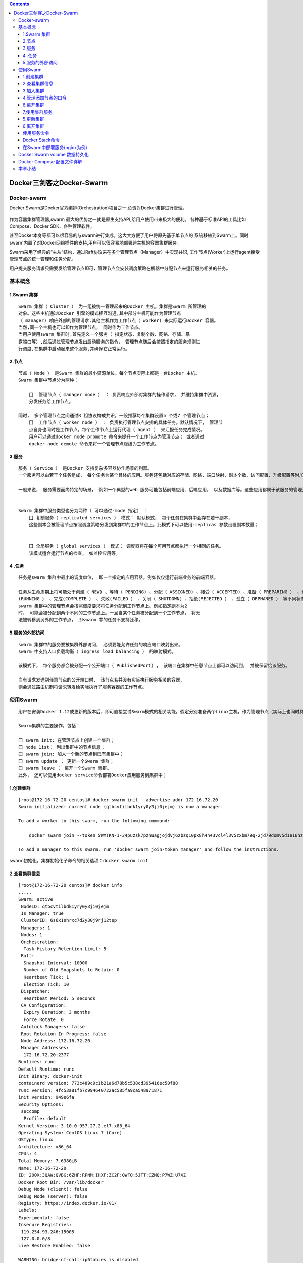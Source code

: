 .. contents::
   :depth: 3
..

Docker三剑客之Docker-Swarm
==========================

Docker-swarm
------------

Docker
Swarm是Docker官方编排(Orchestration)项目之一,负责对Docker集群进行管理。

.. figure:: ../_static/docker_swarm001.png
   :alt: 

作为容器集群管理器,swarm
最大的优势之一就是原生支持API,给用户使用带来极大的便利。
各种基于标准API的工具比如Compose、Docker SDK、各种管理软件，

甚至Docker本身等都可以很容易的与swarm进行集成。这大大方便了用户将原先基于单节点的
系统移植到Swarm上。同时swarm内置了对Docker网络插件的支持,用户可以很容易地部署跨主机的容器集群服务。

Swarm采用了经典的“主从”结构，通过Raft协议来在多个管理节点（Manager）中实现共识,
工作节点(Worker)上运行agent接受管理节点的统一管理和任务分配。

用户提交服务请求只需要发给管理节点即可，管理节点会安装调度策略在机器中分配节点来运行服务相关的任务。

.. figure:: ../_static/docker_swarm002.png
   :alt: 

基本概念
--------

1.Swarm 集群
~~~~~~~~~~~~

::

    Swarm 集群（ Cluster ） 为一组被统一管理起来的Docker 主机。集群是Swarm 所管理的
    对象。这些主机通过Docker 引擎的模式相互沟通,其中部分主机可能作为管理节点
    （ manager) 响应外部的管理请求,其他主机作为工作节点（ worker) 来实际运行Docker 容器。
    当然,同一个主机也可以即作为管理节点， 同时作为工作节点。
    当用户使用swarm 集群时,首先定义一个服务（ 指定状态、复制个数、网络、存储、暴
    露端口等）,然后通过管理节点发出启动服务的指令， 管理节点随后会按照指定的服务规则进
    行调度,在集群中启动起来整个服务,并确保它正常运行。

2.节点
~~~~~~

::

    节点（ Node ） 是Swarm 集群的最小资源单位。每个节点实际上都是一台Docker 主机。
    Swarm 集群中节点分为两种：

        囗  管理节点（ manager node ） ： 负责响应外部对集群的操作请求， 并维持集群中资源， 
        分发任务给工作节点。

    同时， 多个管理节点之间通过R 祖协议构成共识。一般推荐每个集群设置5 个或7 个管理节点；
        囗  工作节点（ worker node ） ： 负责执行管理节点安排的具体任务。默认情况下， 管理节
        点自身也同时是工作节点。每个工作节点上运行代理（ agent ） 来汇报任务完成情况。
        用户可以通过docker node promote 命令来提升一个工作节点为管理节点； 或者通过
        docker node demote 命令来将一个管理节点降级为工作节点。

3.服务
~~~~~~

::

    服务（ Service ） 是Docker 支持复杂多容器协作场景的利器。
    一个服务可以由若干个任务组成， 每个任务为某个具体的应用。服务还包括对应的存储、网络、端口映射、副本个数、访问配置、升级配置等附加参数。

    一般来说， 服务需要面向特定的场景， 例如一个典型的web 服务可能包括前端应用、后端应用， 以及数据库等。这些应用都属于该服务的管理范畴。


    Swarm 集群中服务类型也分为两种（ 可以通过-mode 指定） ：
        囗 复制服务（ replicated services ） 模式： 默认模式， 每个任务在集群中会存在若干副本，
        这些副本会被管理节点按照调度策略分发到集群中的工作节点上。此模式下可以使用-replicas 参数设置副本数量；
        
        
        囗 全局服务（ global services ） 模式： 调度器将在每个可用节点都执行一个相同的任务。
        该模式适合运行节点的检查， 如监控应用等。

4 .任务
~~~~~~~

::

    任务是swarm 集群中最小的调度单位， 即一个指定的应用容器。例如仅仅运行前端业务的前端容器。

    任务从生命周期上将可能处于创建（ NEW) 、等待（ PENDING) 、分配（ ASSIGNED) 、接受（ ACCEPTED) 、准备（ PREPARING ） 、开始（ STARTING) 、运行
    (RUNNING ） 、完成(COMPLETE ） 、失败(FAILED ） 、关闭（ SHUTDOWN) 、拒绝(REJECTED ） 、孤立（ ORPHANED ） 等不同状态。
    swarm 集群中的管理节点会按照调度要求将任务分配到工作节点上。例如指定副本为2
    时， 可能会被分配到两个不同的工作节点上。一旦当某个任务被分配到一个工作节点， 将无
    法被转移到另外的工作节点， 即swarm 中的任务不支持迁移。

5.服务的外部访问
~~~~~~~~~~~~~~~~

::

    swarm 集群中的服务要被集群外部访问， 必须要能允许任务的响应端口映射出来。
    swarm 中支持人口负载均衡（ ingress load balancing ） 的映射模式。

    该模式下， 每个服务都会被分配一个公开端口（ PublishedPort) ， 该端口在集群中任意节点上都可以访问到， 并被保留给该服务。

    当有请求发送到任意节点的公开端口时， 该节点若并没有实际执行服务相关的容器， 
    则会通过路由机制将请求转发给实际执行了服务容器的工作节点。

使用Swarm
---------

::

    用户在安装Docker 1.12或更新的版本后，即可直接尝试Swarm模式的相关功能。假定分别准备两个Linux主机，作为管理节点（实际上也同时具备工作节点功能）和工作节点。

    Swarm集群的主要操作，包括：

    囗 swarm init: 在管理节点上创建一个集群；
    囗 node 1ist： 列出集群中的节点信息；
    囗 swarm join: 加人一个新的节点到已有集群中；
    囗 swarm update ： 更新一个Swarm 集群；
    囗 swarm leave ： 离开一个Swarm 集群。
    此外， 还可以使用docker service命令部署Docker应用服务到集群中；

1.创建集群
~~~~~~~~~~

::

    [root@172-16-72-20 centos]# docker swarm init --advertise-addr 172.16.72.20
    Swarm initialized: current node (qtbcvtilbdk1yry0y3ji0jejm) is now a manager.

    To add a worker to this swarm, run the following command:

        docker swarm join --token SWMTKN-1-34puzsk7pznuagjojdvj6zbzq10px8h4h43vcl4l3v5zxbm79q-2jd79domv5d1e16hz0uurs8k5 172.16.72.20:2377

    To add a manager to this swarm, run 'docker swarm join-token manager' and follow the instructions.

swarm初始化，集群初始化子命令的相关选项：\ ``docker swarm init``

2.查看集群信息
~~~~~~~~~~~~~~

::

    [root@172-16-72-20 centos]# docker info
    .....
    Swarm: active
     NodeID: qtbcvtilbdk1yry0y3ji0jejm
     Is Manager: true
     ClusterID: 6s6x1shrxc7d2y30j9rj12tep
     Managers: 1
     Nodes: 1
     Orchestration:
      Task History Retention Limit: 5
     Raft:
      Snapshot Interval: 10000
      Number of Old Snapshots to Retain: 0
      Heartbeat Tick: 1
      Election Tick: 10
     Dispatcher:
      Heartbeat Period: 5 seconds
     CA Configuration:
      Expiry Duration: 3 months
      Force Rotate: 0
     Autolock Managers: false
     Root Rotation In Progress: false
     Node Address: 172.16.72.20
     Manager Addresses:
      172.16.72.20:2377
    Runtimes: runc
    Default Runtime: runc
    Init Binary: docker-init
    containerd version: 773c489c9c1b21a6d78b5c538cd395416ec50f88
    runc version: 4fc53a81fb7c994640722ac585fa9ca548971871
    init version: 949e6fa
    Security Options:
     seccomp
      Profile: default
    Kernel Version: 3.10.0-957.27.2.el7.x86_64
    Operating System: CentOS Linux 7 (Core)
    OSType: linux
    Architecture: x86_64
    CPUs: 4
    Total Memory: 7.638GiB
    Name: 172-16-72-20
    ID: 2OOX:3QAW:QVBG:6ZHF:RPNM:IHXF:ZC2F:QWFO:5JTT:CZMQ:P7WZ:U7XZ
    Docker Root Dir: /var/lib/docker
    Debug Mode (client): false
    Debug Mode (server): false
    Registry: https://index.docker.io/v1/
    Labels:
    Experimental: false
    Insecure Registries:
     119.254.93.246:15005
     127.0.0.0/8
    Live Restore Enabled: false

    WARNING: bridge-nf-call-ip6tables is disabled

3.加入集群
~~~~~~~~~~

::

    [root@172-16-72-15 centos]# docker swarm join --token SWMTKN-1-34puzsk7pznuagjojdvj6zbzq10px8h4h43vcl4l3v5zxbm79q-2jd79domv5d1e16hz0uurs8k5 172.16.72.20:2377
    This node joined a swarm as a worker.

    [root@172-16-72-29 centos]# docker swarm join --token SWMTKN-1-34puzsk7pznuagjojdvj6zbzq10px8h4h43vcl4l3v5zxbm79q-2jd79domv5d1e16hz0uurs8k5 172.16.72.20:2377
    This node joined a swarm as a worker.

加入集群的子命令：\ ``docker swarm join``\ 包含是个子选项

4.管理添加节点的口令
~~~~~~~~~~~~~~~~~~~~

::

    [root@swarm1 docker_swarm]# docker swarm join-token --rotate manager
    Successfully rotated manager join token.

    To add a manager to this swarm, run the following command:

        docker swarm join --token SWMTKN-1-0ug4ffl4d918qa8xc3q3ynujvqoby5qjhug6mdyq03c1lgg64w-cdserqy6fyxlzd6pgapkjewd4 172.16.74.33:2377



    [root@swarm1 docker_swarm]# docker swarm join-token -q manager
    SWMTKN-1-0ug4ffl4d918qa8xc3q3ynujvqoby5qjhug6mdyq03c1lgg64w-cdserqy6fyxlzd6pgapkjewd4

在管理节点上查看集群中节点的情况，可以看到新加入的工作节点。

::

    [root@172-16-72-20 centos]# docker node ls
    ID                            HOSTNAME            STATUS              AVAILABILITY        MANAGER STATUS      ENGINE VERSION
    8w1cozqwakizb1vnxuzkvn6dn     172-16-72-15        Ready               Active                                  18.03.1-ce
    qtbcvtilbdk1yry0y3ji0jejm *   172-16-72-20        Ready               Active              Leader              18.03.1-ce
    4lt3j0n671tiswnt3kigazf58     172-16-72-29        Ready               Active                                  18.03.1-ce

    ============================================ 下线节点 ===========================================
    温馨提示：更改节点的availablity状态
    swarm集群中node的availability状态可以为 active或者drain，其中：
    active状态下，node可以接受来自manager节点的任务分派；
    drain状态下，node节点会结束task，且不再接受来自manager节点的任务分派（也就是下线节点）

    [root@172-16-72-19 centos]# docker node update --availability drain ftnode-172-16-72-8
    ftnode-172-16-72-8
    [root@172-16-72-19 centos]# docker node ls
    ID                            HOSTNAME              STATUS              AVAILABILITY        MANAGER STATUS      ENGINE VERSION
    3d1iieyvw8q7q2u2i95schbkn *   172-16-72-19          Ready               Active              Leader              19.03.5
    kdp5b8ja34x52a4v2xc5byhrd     ftnode-172-16-72-8    Ready               Drain                                   19.03.5
    3pqduino59ug7ujhokzph874t     ftnode-172-16-72-20   Ready               Active    

    ============================================ 上线节点 ===========================================
    如上，当node1的状态改为drain后，那么该节点就不会接受task任务分发，就算之前已经接受的任务也会转移到别的节点上。
    再次修改为active状态（及将下线的节点再次上线）
    [root@172-16-72-19 centos]# docker node update --availability active ftnode-172-16-72-8
    ftnode-172-16-72-8
    [root@172-16-72-19 centos]# docker node ls
    ID                            HOSTNAME              STATUS              AVAILABILITY        MANAGER STATUS      ENGINE VERSION
    3d1iieyvw8q7q2u2i95schbkn *   172-16-72-19          Ready               Active              Leader              19.03.5
    kdp5b8ja34x52a4v2xc5byhrd     ftnode-172-16-72-8    Ready               Active                                  19.03.5
    3pqduino59ug7ujhokzph874t     ftnode-172-16-72-20   Ready               Active                                  19.03.5

6.离开集群
~~~~~~~~~~

::

    [root@swarm2 ~]# docker swarm leave
    Node left the swarm.

7,使用集群服务
~~~~~~~~~~~~~~

使用swarm 提供的服务实际上有两种方法，

· 一种是使用Docker 原来的客户端命令， 只要指定使用Swarm manager
服务的监听地址即可。 例如,manager服务监听的地址为:2377则可以通过指定-H
:2377选项来继续使用Docker客户端, 执行任意Docker命令， 例如ps 、info
、run 等。

· 另外一种方法， 也是推荐的做法， 是使用新的docker service 命令，
可以获得包括多主机网络等更高级的特性支持。

service命令及说明

.. figure:: ../_static/docker_swarm_server01.png
   :alt: 

::

    (1)快速创建一个应用服务，2副本

    [root@172-16-72-20 centos]# docker service create --replicas 2 --name ping_app debian:jessie ping docker.com
    yfkves1nfm3j3hjvojwvybjnu
    overall progress: 2 out of 2 tasks 
    1/2: running   [==================================================>] 
    2/2: running   [==================================================>] 
    verify: Service converged


    (2)查看服务
    [root@172-16-72-20 centos]# docker service ls
    ID                  NAME                MODE                REPLICAS            IMAGE               PORTS
    yfkves1nfm3j        ping_app            replicated          2/2                 debian:jessie    


    使用docker service inspect命令查看服务的具体信息
    [root@172-16-72-20 centos]# docker service inspect --pretty ping_app

    ID:     yfkves1nfm3j3hjvojwvybjnu
    Name:       ping_app
    Service Mode:   Replicated
     Replicas:  2
    Placement:
    UpdateConfig:
     Parallelism:   1
     On failure:    pause
     Monitoring Period: 5s
     Max failure ratio: 0
     Update order:      stop-first
    RollbackConfig:
     Parallelism:   1
     On failure:    pause
     Monitoring Period: 5s
     Max failure ratio: 0
     Rollback order:    stop-first
    ContainerSpec:
     Image:     debian:jessie@sha256:8fc7649643ca1acd3940706613ea7b170762cfce6e7955a6afb387aa40e9f9ea
     Args:      ping docker.com 
    Resources:
    Endpoint Mode:  vip


    可以看到管理节点和工作节点都运行了一个容器，镜像为debian:jessie，命令为：ping docker.com
    [root@172-16-72-20 centos]# docker service ps ping_app
    ID                  NAME                IMAGE               NODE                DESIRED STATE       CURRENT STATE           ERROR               PORTS
    kxv54iqeaoik        ping_app.1          debian:jessie       172-16-72-20        Running             Running 2 minutes ago                       
    jwpovkw9t2tv        ping_app.2          debian:jessie       172-16-72-29        Running             Running 2 minutes ago    

(2)扩展服务 用户还可以通过docker service scale =
命令来对服务进行伸缩，例如将服务复制个数从2改为1：

::

    [root@172-16-72-20 centos]# docker service scale ping_app=1
    ping_app scaled to 1
    overall progress: 1 out of 1 tasks 
    1/1: running   [==================================================>] 
    verify: Service converged 

    再次查看，仅剩下管理节点运行了此容器
    [root@172-16-72-20 centos]# docker service ps ping_app
    ID                  NAME                IMAGE               NODE                DESIRED STATE       CURRENT STATE           ERROR               PORTS
    kxv54iqeaoik        ping_app.1          debian:jessie       172-16-72-20        Running             Running 5 minutes ago 

    服务使用完成后可以通过docker service rm <SERVERCE-ID> 命令来进行删除。
    服务命令更多的参数可以通过docker service help 进行查看。

删除容器

::

    [root@172-16-72-20 centos]# docker service ls
    ID                  NAME                MODE                REPLICAS            IMAGE               PORTS
    yfkves1nfm3j        ping_app            replicated          1/1                 debian:jessie       
    [root@172-16-72-20 centos]# docker service rm yfkves1nfm3j
    yfkves1nfm3j

(3)使用外部服务地址
Swarm通过路由机制支持服务对外映射到指定端口，该端口可以在集群中任意节点上进行访问，即使该节点上没有运行服务实例，
需要在创建服务时使用--publih参数。

::

    docker servi ce \
    —name <Service name> \
    —publ i sh publ i shed=<pub port>,target=<container port> \
    < IMAGE>

5.更新集群
~~~~~~~~~~

::

    用户可以使用docker s warm update [OPT 工ONS] 命令来更新一个集群， 主要包
    括如下配置信息：
        囗   -autolock: 启动或关闭自动锁定；
        口   -cert-expiry duration: 根证书的过期时长， 默认为90 天；
        囗   -dispatcher-heartbeat duration ： 分配组件的心跳时长， 默认为5 秒；
        囗   -external-ca external-ca ： 指定使用外部的证书签名服务地址；
        囗   -max-snapshots uint ： Raft 协议快照保留的个数；
        囗   -snapshot-interval uint ： Raft 协议进行快照的间隔（ 单位为事务个数） ， 默认为10 000 个事物；
        囗   -task-history-limlt int ： 任务历史的保留个数,默认为5 。

6.离开集群
~~~~~~~~~~

::

    节点可以在任何时候通过swarm leave 命令离开一个集群。命令格式为docker swarm leave [OPTIONS) ,支持 -f, --force 意味着强制离开集群。

使用服务命令
~~~~~~~~~~~~

Docker Stack命令
~~~~~~~~~~~~~~~~

Docker栈的命令，它一共包含五个子命令，

::

    [root@swarm1 docker_swarm]# docker stack --help

    Usage:  docker stack [OPTIONS] COMMAND

    Manage Docker stacks

    Options:
          --orchestrator string   Orchestrator to use (swarm|kubernetes|all)

    Commands:
      deploy      Deploy a new stack or update an existing stack
      ls          List stacks
      ps          List the tasks in the stack
      rm          Remove one or more stacks
      services    List the services in the stack

部署Docker栈

用法：\ ``docker stack deoloy [OPTIONS] STACK``

选项解释如下：

::

        · -- bundle-file：指定一个分布式应用程序包的文件路径。
        · -- compose-file：-c ：指定一个Compose文件路径。
        · -- with-registry-auth: 将镜像仓库的认证信息发送给Swarm代理程序，用于指定部署时可以从私有仓库拉取镜像（默认为false）。

在Swarm中部署服务(nginx为例)
~~~~~~~~~~~~~~~~~~~~~~~~~~~~

::

    ## 查看docker网络
    [root@ftnode-172-16-72-19 compose]# docker network ls
    NETWORK ID          NAME                    DRIVER              SCOPE
    6bb766eb4b70        bridge                  bridge              local
    m5y53850puxn        deplpy_deamon_default   overlay             swarm
    8d8ffd50eaf9        host                    host                local
    4oal2fahquva        ingress                 overlay             swarm
    bbfafab744b8        none                    null                local

1) 创建网络在部署服务

::

    # 创建网络
    [root@ftnode-172-16-72-19 compose]# docker network create -d overlay nginx_net
    weqsqoenuhr1qt6o30odfp83n

    # 部署服务
    [root@ftnode-172-16-72-19 compose]# docker network ls | grep nginx_net
    weqsqoenuhr1        nginx_net           overlay             swarm

    #在manager-node节点上使用上面这个覆盖网络创建nginx服务：
    #其中，--replicas 参数指定服务由几个实例组成。
    #注意：不需要提前在节点上下载nginx镜像，这个命令执行后会自动下载这个容器镜像（比如此处创建tomcat容器，就将下面命令中的镜像改为tomcat镜像）。
    [root@172-16-72-19 compose]# docker service create --name hu_nginx --replicas 3 nginx
    xmmwyaw2dkovyk1iy42n0zi68
    overall progress: 3 out of 3 tasks 
    1/3: running   [==================================================>] 
    2/3: running   [==================================================>] 
    3/3: running   [==================================================>] 

    # 使用 docker service ls 查看正在运行服务的列表
    [root@172-16-72-19 compose]# docker service ls
    ID                  NAME                MODE                REPLICAS            IMAGE               PORTS
    xmmwyaw2dkov        hu_nginx            replicated          3/3                 nginx:latest   

2) 查询Swarm中服务的信息

::

    -pretty 使命令输出格式化为可读的格式，不加 --pretty 可以输出更详细的信息

    [root@172-16-72-19 compose]# docker service inspect --pretty hu_nginx

    ID:     xmmwyaw2dkovyk1iy42n0zi68
    Name:       hu_nginx
    Service Mode:   Replicated
     Replicas:  3
    Placement:
    UpdateConfig:
     Parallelism:   1
     On failure:    pause
     Monitoring Period: 5s
     Max failure ratio: 0
     Update order:      stop-first
    RollbackConfig:
     Parallelism:   1
     On failure:    pause
     Monitoring Period: 5s
     Max failure ratio: 0
     Rollback order:    stop-first
    ContainerSpec:
     Image:     nginx:latest@sha256:b2d89d0a210398b4d1120b3e3a7672c16a4ba09c2c4a0395f18b9f7999b768f2
     Init:      false
    Resources:
    Endpoint Mode:  vip



    # 查询到哪个节点正在运行该服务。如下该容器被调度到manager-node节点上启动了，然后访问http://192.168.31.43即可访问这个容器应用（如果调度到其他节点，访问也是如此）
    [root@172-16-72-19 compose]# docker service ps hu_nginx
    ID                  NAME                IMAGE               NODE                  DESIRED STATE       CURRENT STATE           ERROR               PORTS
    p08tcvzbhlt6        hu_nginx.1          nginx:latest        ftnode-172-16-72-8    Running             Running 2 minutes ago                       
    jcqgq8fjsi6m        hu_nginx.2          nginx:latest        172-16-72-19          Running             Running 2 minutes ago                       
    d4vsmgnk7n0e        hu_nginx.3          nginx:latest        ftnode-172-16-72-20   Running             Running 2 minutes ago       
    温馨提示：如果上面命令执行后，上面的 STATE 字段中刚开始的服务状态为 Preparing，需要等一会才能变为 Running 状态，其中最费时间的应该是下载镜像的过程

3) 在Swarm中动态扩展服务(scale)

::

    当然，如果只是通过service启动容器，swarm也算不上什么新鲜东西了。Service还提供了复制（类似kubernetes里的副本）功能。可以通过 docker service scale 命令来设置服务中容器的副本数
    比如将上面的my_nginx容器动态扩展到4个

    [root@172-16-72-19 compose]# docker service scale hu_nginx=4
    hu_nginx scaled to 4
    overall progress: 4 out of 4 tasks 
    1/4: running   [==================================================>] 
    2/4: running   [==================================================>] 
    3/4: running   [==================================================>] 
    4/4: running   [==================================================>] 
    verify: Service converged 
    [root@172-16-72-19 compose]# docker service ps hu_nginx
    ID                  NAME                IMAGE               NODE                  DESIRED STATE       CURRENT STATE            ERROR               PORTS
    p08tcvzbhlt6        hu_nginx.1          nginx:latest        ftnode-172-16-72-8    Running             Running 4 minutes ago                        
    jcqgq8fjsi6m        hu_nginx.2          nginx:latest        172-16-72-19          Running             Running 4 minutes ago                        
    d4vsmgnk7n0e        hu_nginx.3          nginx:latest        ftnode-172-16-72-20   Running             Running 4 minutes ago                        
    trc0i8rdim8g        hu_nginx.4          nginx:latest        172-16-72-19          Running             Running 14 seconds ago  

    [root@172-16-72-19 compose]# docker ps
    CONTAINER ID        IMAGE               COMMAND                  CREATED              STATUS              PORTS               NAMES
    b292c2181ef6        nginx:latest        "nginx -g 'daemon of…"   About a minute ago   Up About a minute   80/tcp              hu_nginx.4.trc0i8rdim8g3i841gnc3b3wy
    60cad56c7845        nginx:latest        "nginx -g 'daemon of…"   5 minutes ago        Up 5 minutes        80/tcp              hu_nginx.2.jcqgq8fjsi6mmltj3ozc65rgw

    这4个副本的hu_nginx容器分别运行在这三个节点上，登陆这三个节点，就会发现已经存在运行着的hu_nginx容器

    172-16-72-19 上运行着2个nginx服务。

    # 将容器在集群中减少为2个。
    [root@172-16-72-19 compose]# docker service scale hu_nginx=2
    hu_nginx scaled to 2
    overall progress: 2 out of 2 tasks 
    1/2: running   [==================================================>] 
    2/2: running   [==================================================>] 
    verify: Service converged 

4) 模拟宕机node节点

docker容器会自动迁移

::

    # 先保证每个节点上启动一个docker
    [root@172-16-72-19 compose]# docker service ps hu_nginx
    ID                  NAME                IMAGE               NODE                  DESIRED STATE       CURRENT STATE            ERROR               PORTS
    p08tcvzbhlt6        hu_nginx.1          nginx:latest        ftnode-172-16-72-8    Running             Running 10 minutes ago                       
    jcqgq8fjsi6m        hu_nginx.2          nginx:latest        172-16-72-19          Running             Running 9 minutes ago                        
    ruq4sr0s5xx0        hu_nginx.3          nginx:latest        ftnode-172-16-72-20   Running             Running 27 seconds ago 


    # 在node 20这台机器上，模拟宕机
    [root@ftnode-172-16-72-20 centos]# systemctl stop docker


    [root@172-16-72-19 compose]# docker node ls
    ID                            HOSTNAME              STATUS              AVAILABILITY        MANAGER STATUS      ENGINE VERSION
    3d1iieyvw8q7q2u2i95schbkn *   172-16-72-19          Ready               Active              Leader              19.03.5
    kdp5b8ja34x52a4v2xc5byhrd     ftnode-172-16-72-8    Ready               Active                                  19.03.5
    3pqduino59ug7ujhokzph874t     ftnode-172-16-72-20   Down                Active                                  19.03.5


    # 过一会儿查看docker容器的列表，发现容器已经迁移到19上了。
    [root@172-16-72-19 compose]# docker service ps hu_nginx
    ID                  NAME                IMAGE               NODE                  DESIRED STATE       CURRENT STATE            ERROR               PORTS
    p08tcvzbhlt6        hu_nginx.1          nginx:latest        ftnode-172-16-72-8    Running             Running 11 minutes ago                       
    jcqgq8fjsi6m        hu_nginx.2          nginx:latest        172-16-72-19          Running             Running 11 minutes ago                       
    mijhlis5ap3z        hu_nginx.3          nginx:latest        172-16-72-19          Running             Running 28 seconds ago                       
    ruq4sr0s5xx0         \_ hu_nginx.3      nginx:latest        ftnode-172-16-72-20   Shutdown            Running 47 seconds ago 

    [root@172-16-72-19 compose]# docker ps -a
    CONTAINER ID        IMAGE               COMMAND                  CREATED             STATUS              PORTS               NAMES
    91376bb956b3        nginx:latest        "nginx -g 'daemon of…"   3 minutes ago       Up 3 minutes        80/tcp              hu_nginx.3.mijhlis5ap3zzscieunqxk2h8
    60cad56c7845        nginx:latest        "nginx -g 'daemon of…"   13 minutes ago      Up 13 minutes       80/tcp              hu_nginx.2.jcqgq8fjsi6mmltj3ozc65rgw


    # 将转移过来的docker容器关闭，模拟容器故障。因为设置了--replicas 3 nginx,所以集群无论如何都要保证3个容器在运行
    [root@172-16-72-19 compose]# docker ps
    CONTAINER ID        IMAGE               COMMAND                  CREATED             STATUS              PORTS               NAMES
    91376bb956b3        nginx:latest        "nginx -g 'daemon of…"   5 minutes ago       Up 5 minutes        80/tcp              hu_nginx.3.mijhlis5ap3zzscieunqxk2h8
    60cad56c7845        nginx:latest        "nginx -g 'daemon of…"   16 minutes ago      Up 16 minutes       80/tcp              hu_nginx.2.jcqgq8fjsi6mmltj3ozc65rgw
    [root@172-16-72-19 compose]# docker stop 91376bb956b3 
    91376bb956b3

可以看到，当docker容器出现故障时，集群会自动再次拉起一个容器，保证有3个容器运行。图上是从自身node上拉起了一个docker容器。

结论：即在swarm cluster集群中启动的容器，在worker
node节点上删除或停用后，该容器会自动转移到其他的worker node节点上

5) Swarm 动态缩容服务(scale)

::

    同理，swarm还可以缩容，同样是使用scale命令
    如下，将hu_nginx容器变为1个
    [root@172-16-72-19 compose]# docker service scale hu_nginx=1
    hu_nginx scaled to 1
    overall progress: 1 out of 1 tasks 
    1/1:   
    verify: Service converged 
    [root@172-16-72-19 compose]# docker service ls
    ID                  NAME                MODE                REPLICAS            IMAGE               PORTS
    xmmwyaw2dkov        hu_nginx            replicated          1/1                 nginx:latest 


    [root@172-16-72-19 compose]# docker service ps hu_nginx
    ID                  NAME                IMAGE               NODE                  DESIRED STATE       CURRENT STATE            ERROR               PORTS
    p08tcvzbhlt6        hu_nginx.1          nginx:latest        ftnode-172-16-72-8    Running             Running 23 minutes ago                       
    mijhlis5ap3z        hu_nginx.3          nginx:latest        172-16-72-19          Shutdown            Complete 5 minutes ago                       
    ruq4sr0s5xx0         \_ hu_nginx.3      nginx:latest        ftnode-172-16-72-20   Shutdown            Running 11 minutes ago  

    # 通过docker service ps my_nginx 可以看到node节点上已经为Shutdown状态了


    # 登录node节点，使用docker ps -a 查看，会发现容器被stop而非rm
    [root@172-16-72-19 compose]# docker ps -a
    CONTAINER ID        IMAGE               COMMAND                  CREATED             STATUS                     PORTS               NAMES
    91376bb956b3        nginx:latest        "nginx -g 'daemon of…"   13 minutes ago      Exited (0) 7 minutes ago                       hu_nginx.3.mijhlis5ap3zzscieunqxk2h8

Docker Swarm volume 数据持久化
------------------------------

https://www.cnblogs.com/xiangsikai/p/9938670.html

Docker Compose 配置文件详解
---------------------------

https://www.jianshu.com/p/748416621013

https://blog.csdn.net/qq\_36148847/article/details/79427878

参考文献:

https://www.cnblogs.com/vinsent/p/11691562.html

https://www.cnblogs.com/zhujingzhi/p/9792432.html

本章小结
--------

本章介绍了Docker
Swarm的安装、使用和主要功能。通过使用Swarm，用户可以将若干Docker主机节点组成的集群当作一个大的虚拟Docker主机使用。并且，原先基于单机的Docker应用，可以无缝地迁移到Swarm上来。通过使用服务，Swarm集群可以支持多个应用构建的复杂业务，并很容易对其进行升级等操作。

在生产环境中，Swarm的管理节点要考虑高可用性和安全保护，一方面多个管理节点应该分配到不同的容灾区域，另一方面服务节点应该配合数字证书等手段限制访问。

Swarm功能已经被无缝嵌入到了Docker
1.12+版本中，用户今后可以直接使用Docker命令来完成相关功能的配置，对Swarm集群的管理更加简便。
